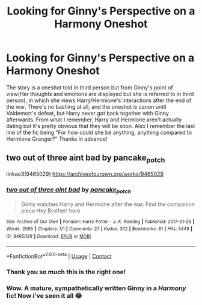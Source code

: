 #+TITLE: Looking for Ginny's Perspective on a Harmony Oneshot

* Looking for Ginny's Perspective on a Harmony Oneshot
:PROPERTIES:
:Author: OptimusRatchet
:Score: 13
:DateUnix: 1602035795.0
:DateShort: 2020-Oct-07
:FlairText: What's That Fic?
:END:
The story is a oneshot told in third person but from Ginny's point of view(Her thoughts and emotions are displayed but she is referred to in third person), in which she views Harry/Hermione's interactions after the end of the war. There's no bashing at all, and the oneshot is canon until Voldemort's defeat, but Harry never got back together with Ginny afterwards. From what I remember, Harry and Hermione aren't actually dating but it's pretty obvious that they will be soon. Also I remember the last line of the fic being "For how could she be anything, anything compared to Hermione Granger?" Thanks in advance!


** two out of three aint bad by pancake_potch

linkao3(9465029) [[https://archiveofourown.org/works/9465029]]
:PROPERTIES:
:Author: blkopler
:Score: 6
:DateUnix: 1602063842.0
:DateShort: 2020-Oct-07
:END:

*** [[https://archiveofourown.org/works/9465029][*/two out of three aint bad/*]] by [[https://www.archiveofourown.org/users/pancake_potch/pseuds/pancake_potch][/pancake_potch/]]

#+begin_quote
  Ginny watches Harry and Hermione after the war. Find the companion piece Hey Brother! here
#+end_quote

^{/Site/:} ^{Archive} ^{of} ^{Our} ^{Own} ^{*|*} ^{/Fandom/:} ^{Harry} ^{Potter} ^{-} ^{J.} ^{K.} ^{Rowling} ^{*|*} ^{/Published/:} ^{2017-01-26} ^{*|*} ^{/Words/:} ^{2085} ^{*|*} ^{/Chapters/:} ^{1/1} ^{*|*} ^{/Comments/:} ^{27} ^{*|*} ^{/Kudos/:} ^{372} ^{*|*} ^{/Bookmarks/:} ^{81} ^{*|*} ^{/Hits/:} ^{5449} ^{*|*} ^{/ID/:} ^{9465029} ^{*|*} ^{/Download/:} ^{[[https://archiveofourown.org/downloads/9465029/two%20out%20of%20three%20aint.epub?updated_at=1537422867][EPUB]]} ^{or} ^{[[https://archiveofourown.org/downloads/9465029/two%20out%20of%20three%20aint.mobi?updated_at=1537422867][MOBI]]}

--------------

*FanfictionBot*^{2.0.0-beta} | [[https://github.com/FanfictionBot/reddit-ffn-bot/wiki/Usage][Usage]] | [[https://www.reddit.com/message/compose?to=tusing][Contact]]
:PROPERTIES:
:Author: FanfictionBot
:Score: 4
:DateUnix: 1602063860.0
:DateShort: 2020-Oct-07
:END:


*** Thank you so much this is the right one!
:PROPERTIES:
:Author: OptimusRatchet
:Score: 3
:DateUnix: 1602085776.0
:DateShort: 2020-Oct-07
:END:


*** Wow. A mature, sympathetically written Ginny in a /Harmony/ fic! Now i've seen it all 😂
:PROPERTIES:
:Score: 2
:DateUnix: 1602076909.0
:DateShort: 2020-Oct-07
:END:
